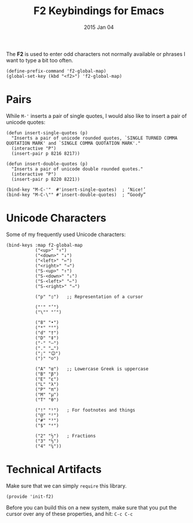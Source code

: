 #+TITLE:  F2 Keybindings for Emacs
#+AUTHOR: Howard
#+EMAIL:  howard.abrams@gmail.com
#+DATE:   2015 Jan 04
#+TAGS:   technical emacs

The *F2* is used to enter odd characters not normally available or
phrases I want to type a bit too often.

    #+BEGIN_SRC elisp
      (define-prefix-command 'f2-global-map)
      (global-set-key (kbd "<f2>") 'f2-global-map)
    #+END_SRC

* Pairs

  While ~M-'~ inserts a pair of single quotes, I would also like to
  insert a pair of unicode quotes:

  #+BEGIN_SRC elisp
    (defun insert-single-quotes (p)
      "Inserts a pair of unicode rounded quotes, `SINGLE TURNED COMMA
    QUOTATION MARK' and `SINGLE COMMA QUOTATION MARK'."
      (interactive "P")
      (insert-pair p 8216 8217))

    (defun insert-double-quotes (p)
      "Inserts a pair of unicode double rounded quotes."
      (interactive "P")
      (insert-pair p 8220 8221))

    (bind-key "M-C-'"  #'insert-single-quotes)  ; ‘Nice!’
    (bind-key "M-C-\"" #'insert-double-quotes)  ; “Goody”
  #+END_SRC

* Unicode Characters

  Some of my frequently used Unicode characters:

  #+BEGIN_SRC elisp
    (bind-keys :map f2-global-map
               ("<up>" "↑")
               ("<down>" "↓")
               ("<left>" "←")
               ("<right>" "→")
               ("S-<up>" "⇑")
               ("S-<down>" "⇓")
               ("S-<left>" "⇐")
               ("S-<right>" "⇒")

               ("p" "▯")   ;; Representation of a cursor

               ("'" "’")
               ("\"" "‘")

               ("8" "•")
               ("*" "°")
               ("d" "†")
               ("D" "‡")
               ("-" "—")
               ("." "…")
               (";" "😉")
               (")" "☺")

               ("A" "α")   ;; Lowercase Greek is uppercase
               ("B" "β")
               ("E" "ε")
               ("L" "λ")
               ("P" "π")
               ("M" "μ")
               ("T" "θ")

               ("!" "¹")   ; For footnotes and things
               ("@" "²")
               ("#" "³")
               ("$" "⁴")

               ("2" "½")   ; Fractions
               ("3" "⅓")
               ("4" "¼"))
#+END_SRC

* Technical Artifacts

  Make sure that we can simply =require= this library.

#+BEGIN_SRC elisp
  (provide 'init-f2)
#+END_SRC

  Before you can build this on a new system, make sure that you put
  the cursor over any of these properties, and hit: =C-c C-c=

#+DESCRIPTION: A literate programming version of my Emacs Initialization for Graphical Clients

#+PROPERTY:    header-args:sh     :tangle no
#+PROPERTY:    header-args:elisp  :tangle ~/.emacs.d/elisp/init-f2.el
#+PROPERTY:    header-args:       :results silent   :eval no-export   :comments org

#+OPTIONS:     num:nil toc:nil todo:nil tasks:nil tags:nil
#+OPTIONS:     skip:nil author:nil email:nil creator:nil timestamp:nil
#+INFOJS_OPT:  view:nil toc:nil ltoc:t mouse:underline buttons:0 path:http://orgmode.org/org-info.js
